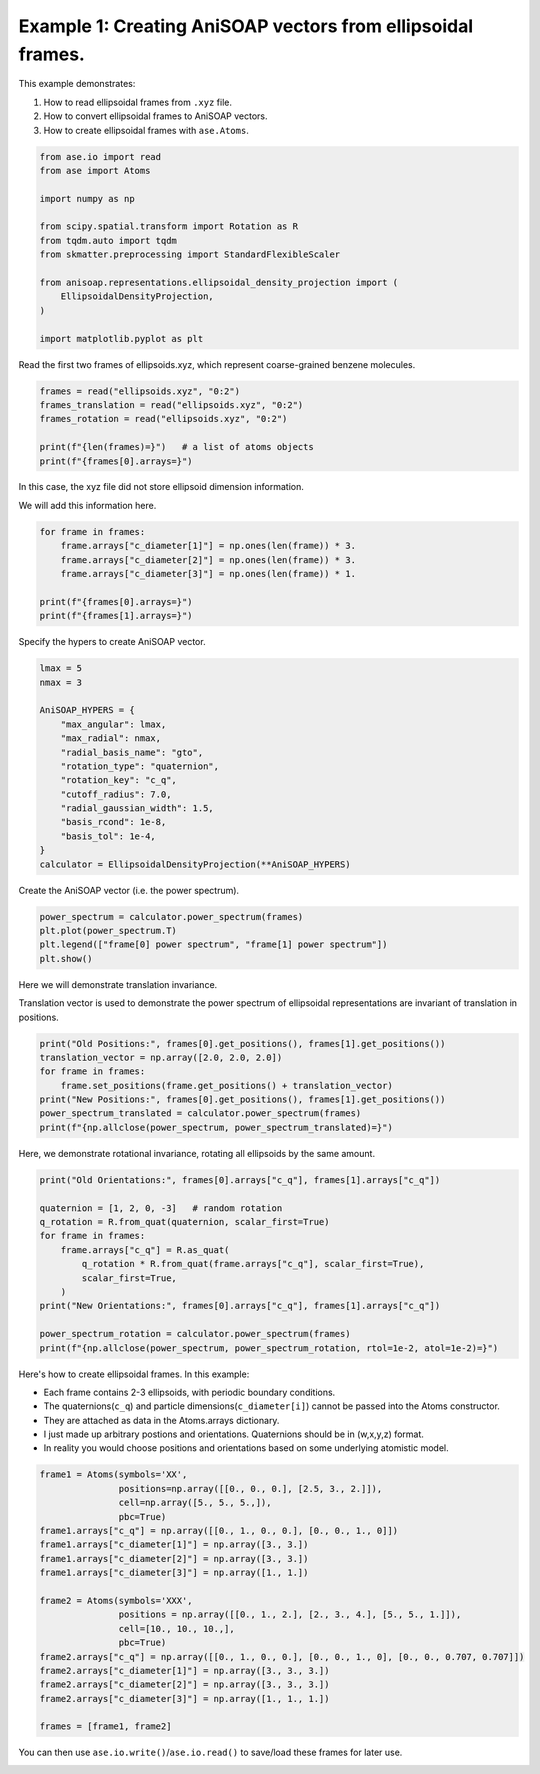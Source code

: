 
.. DO NOT EDIT.
.. THIS FILE WAS AUTOMATICALLY GENERATED BY SPHINX-GALLERY.
.. TO MAKE CHANGES, EDIT THE SOURCE PYTHON FILE:
.. "auto_examples/example01_invariances_of_powerspectrum_test.py"
.. LINE NUMBERS ARE GIVEN BELOW.

.. only:: html

    .. note::
        :class: sphx-glr-download-link-note

        :ref:`Go to the end <sphx_glr_download_auto_examples_example01_invariances_of_powerspectrum_test.py>`
        to download the full example code.

.. rst-class:: sphx-glr-example-title

.. _sphx_glr_auto_examples_example01_invariances_of_powerspectrum_test.py:


Example 1: Creating AniSOAP vectors from ellipsoidal frames.
============================================================
This example demonstrates:

1. How to read ellipsoidal frames from ``.xyz`` file.
2. How to convert ellipsoidal frames to AniSOAP vectors.
3. How to create ellipsoidal frames with ``ase.Atoms``.

.. GENERATED FROM PYTHON SOURCE LINES 11-29

.. code-block:: Python


    from ase.io import read
    from ase import Atoms

    import numpy as np

    from scipy.spatial.transform import Rotation as R
    from tqdm.auto import tqdm
    from skmatter.preprocessing import StandardFlexibleScaler

    from anisoap.representations.ellipsoidal_density_projection import (
        EllipsoidalDensityProjection,
    )

    import matplotlib.pyplot as plt










.. GENERATED FROM PYTHON SOURCE LINES 30-31

Read the first two frames of ellipsoids.xyz, which represent coarse-grained benzene molecules.

.. GENERATED FROM PYTHON SOURCE LINES 31-39

.. code-block:: Python


    frames = read("ellipsoids.xyz", "0:2")
    frames_translation = read("ellipsoids.xyz", "0:2")
    frames_rotation = read("ellipsoids.xyz", "0:2")

    print(f"{len(frames)=}")   # a list of atoms objects
    print(f"{frames[0].arrays=}")





.. rst-class:: sphx-glr-script-out

 .. code-block:: none

    len(frames)=2
    frames[0].arrays={'numbers': array([0, 0]), 'positions': array([[-0.        , -0.        ,  3.27355258],
           [ 2.86203436,  4.88789961,  6.73143792]]), 'c_q': array([[ 0.15965019,  0.67170996, -0.07507814,  0.71950039],
           [-0.213207  , -0.03290243,  0.26500539,  0.93980442]])}




.. GENERATED FROM PYTHON SOURCE LINES 40-43

In this case, the xyz file did not store ellipsoid dimension information. 

We will add this information here.

.. GENERATED FROM PYTHON SOURCE LINES 43-52

.. code-block:: Python


    for frame in frames:
        frame.arrays["c_diameter[1]"] = np.ones(len(frame)) * 3.
        frame.arrays["c_diameter[2]"] = np.ones(len(frame)) * 3.
        frame.arrays["c_diameter[3]"] = np.ones(len(frame)) * 1.

    print(f"{frames[0].arrays=}")
    print(f"{frames[1].arrays=}")





.. rst-class:: sphx-glr-script-out

 .. code-block:: none

    frames[0].arrays={'numbers': array([0, 0]), 'positions': array([[-0.        , -0.        ,  3.27355258],
           [ 2.86203436,  4.88789961,  6.73143792]]), 'c_q': array([[ 0.15965019,  0.67170996, -0.07507814,  0.71950039],
           [-0.213207  , -0.03290243,  0.26500539,  0.93980442]]), 'c_diameter[1]': array([3., 3.]), 'c_diameter[2]': array([3., 3.]), 'c_diameter[3]': array([1., 1.])}
    frames[1].arrays={'numbers': array([0]), 'positions': array([[1.05715855, 3.61232694, 6.89484241]]), 'c_q': array([[ 0.79385889,  0.57747976, -0.17079529,  0.08446388]]), 'c_diameter[1]': array([3.]), 'c_diameter[2]': array([3.]), 'c_diameter[3]': array([1.])}




.. GENERATED FROM PYTHON SOURCE LINES 53-54

Specify the hypers to create AniSOAP vector.

.. GENERATED FROM PYTHON SOURCE LINES 54-71

.. code-block:: Python


    lmax = 5
    nmax = 3

    AniSOAP_HYPERS = {
        "max_angular": lmax,
        "max_radial": nmax,
        "radial_basis_name": "gto",
        "rotation_type": "quaternion",
        "rotation_key": "c_q",
        "cutoff_radius": 7.0,
        "radial_gaussian_width": 1.5,
        "basis_rcond": 1e-8,
        "basis_tol": 1e-4,
    }
    calculator = EllipsoidalDensityProjection(**AniSOAP_HYPERS)





.. rst-class:: sphx-glr-script-out

 .. code-block:: none

    /Users/alin62/Documents/Research/anisoap/anisoap/representations/ellipsoidal_density_projection.py:554: UserWarning: In quaternion mode, quaternions are assumed to be in (w,x,y,z) format.
      warnings.warn(




.. GENERATED FROM PYTHON SOURCE LINES 72-73

Create the AniSOAP vector (i.e. the power spectrum).

.. GENERATED FROM PYTHON SOURCE LINES 73-78

.. code-block:: Python

    power_spectrum = calculator.power_spectrum(frames)
    plt.plot(power_spectrum.T)
    plt.legend(["frame[0] power spectrum", "frame[1] power spectrum"])
    plt.show()




.. image-sg:: /auto_examples/images/sphx_glr_example01_invariances_of_powerspectrum_test_001.png
   :alt: example01 invariances of powerspectrum test
   :srcset: /auto_examples/images/sphx_glr_example01_invariances_of_powerspectrum_test_001.png
   :class: sphx-glr-single-img





.. GENERATED FROM PYTHON SOURCE LINES 79-82

Here we will demonstrate translation invariance.

Translation vector is used to demonstrate the power spectrum of ellipsoidal representations are invariant of translation in positions.

.. GENERATED FROM PYTHON SOURCE LINES 82-90

.. code-block:: Python

    print("Old Positions:", frames[0].get_positions(), frames[1].get_positions())
    translation_vector = np.array([2.0, 2.0, 2.0])
    for frame in frames:
        frame.set_positions(frame.get_positions() + translation_vector)
    print("New Positions:", frames[0].get_positions(), frames[1].get_positions())
    power_spectrum_translated = calculator.power_spectrum(frames)
    print(f"{np.allclose(power_spectrum, power_spectrum_translated)=}")





.. rst-class:: sphx-glr-script-out

 .. code-block:: none

    Old Positions: [[-0.         -0.          3.27355258]
     [ 2.86203436  4.88789961  6.73143792]] [[1.05715855 3.61232694 6.89484241]]
    New Positions: [[2.         2.         5.27355258]
     [4.86203436 6.88789961 8.73143792]] [[3.05715855 5.61232694 8.89484241]]
    np.allclose(power_spectrum, power_spectrum_translated)=True




.. GENERATED FROM PYTHON SOURCE LINES 91-92

Here, we demonstrate rotational invariance, rotating all ellipsoids by the same amount.

.. GENERATED FROM PYTHON SOURCE LINES 92-106

.. code-block:: Python

    print("Old Orientations:", frames[0].arrays["c_q"], frames[1].arrays["c_q"])

    quaternion = [1, 2, 0, -3]   # random rotation
    q_rotation = R.from_quat(quaternion, scalar_first=True)   
    for frame in frames:
        frame.arrays["c_q"] = R.as_quat(
            q_rotation * R.from_quat(frame.arrays["c_q"], scalar_first=True),
            scalar_first=True,
        )
    print("New Orientations:", frames[0].arrays["c_q"], frames[1].arrays["c_q"])

    power_spectrum_rotation = calculator.power_spectrum(frames)
    print(f"{np.allclose(power_spectrum, power_spectrum_rotation, rtol=1e-2, atol=1e-2)=}")





.. rst-class:: sphx-glr-script-out

 .. code-block:: none

    Old Orientations: [[ 0.15965019  0.67170996 -0.07507814  0.71950039]
     [-0.213207   -0.03290243  0.26500539  0.93980442]] [[ 0.79385889  0.57747976 -0.17079529  0.08446388]]
    New Orientations: [[ 0.26050794  0.20466222 -0.94322073  0.02415869]
     [ 0.71412501  0.08971953 -0.40514029  0.56377054]] [[-0.02878644  0.4417325  -0.55380868 -0.70522314]]
    np.allclose(power_spectrum, power_spectrum_rotation, rtol=1e-2, atol=1e-2)=True




.. GENERATED FROM PYTHON SOURCE LINES 107-114

Here's how to create ellipsoidal frames. In this example:

* Each frame contains 2-3 ellipsoids, with periodic boundary conditions.
* The quaternions(``c_q``) and particle dimensions(``c_diameter[i]``) cannot be passed into the Atoms constructor.
* They are attached as data in the Atoms.arrays dictionary.
* I just made up arbitrary postions and orientations. Quaternions should be in (w,x,y,z) format.
* In reality you would choose positions and orientations based on some underlying atomistic model.

.. GENERATED FROM PYTHON SOURCE LINES 114-134

.. code-block:: Python

    frame1 = Atoms(symbols='XX', 
                   positions=np.array([[0., 0., 0.], [2.5, 3., 2.]]),
                   cell=np.array([5., 5., 5.,]), 
                   pbc=True)
    frame1.arrays["c_q"] = np.array([[0., 1., 0., 0.], [0., 0., 1., 0]])
    frame1.arrays["c_diameter[1]"] = np.array([3., 3.])
    frame1.arrays["c_diameter[2]"] = np.array([3., 3.])
    frame1.arrays["c_diameter[3]"] = np.array([1., 1.])

    frame2 = Atoms(symbols='XXX', 
                   positions = np.array([[0., 1., 2.], [2., 3., 4.], [5., 5., 1.]]),
                   cell=[10., 10., 10.,], 
                   pbc=True)
    frame2.arrays["c_q"] = np.array([[0., 1., 0., 0.], [0., 0., 1., 0], [0., 0., 0.707, 0.707]])
    frame2.arrays["c_diameter[1]"] = np.array([3., 3., 3.])
    frame2.arrays["c_diameter[2]"] = np.array([3., 3., 3.])
    frame2.arrays["c_diameter[3]"] = np.array([1., 1., 1.])

    frames = [frame1, frame2]








.. GENERATED FROM PYTHON SOURCE LINES 135-135

You can then use ``ase.io.write()``/``ase.io.read()`` to save/load these frames for later use.


.. rst-class:: sphx-glr-timing

   **Total running time of the script:** (0 minutes 0.173 seconds)


.. _sphx_glr_download_auto_examples_example01_invariances_of_powerspectrum_test.py:

.. only:: html

  .. container:: sphx-glr-footer sphx-glr-footer-example

    .. container:: sphx-glr-download sphx-glr-download-jupyter

      :download:`Download Jupyter notebook: example01_invariances_of_powerspectrum_test.ipynb <example01_invariances_of_powerspectrum_test.ipynb>`

    .. container:: sphx-glr-download sphx-glr-download-python

      :download:`Download Python source code: example01_invariances_of_powerspectrum_test.py <example01_invariances_of_powerspectrum_test.py>`

    .. container:: sphx-glr-download sphx-glr-download-zip

      :download:`Download zipped: example01_invariances_of_powerspectrum_test.zip <example01_invariances_of_powerspectrum_test.zip>`


.. only:: html

 .. rst-class:: sphx-glr-signature

    `Gallery generated by Sphinx-Gallery <https://sphinx-gallery.github.io>`_
